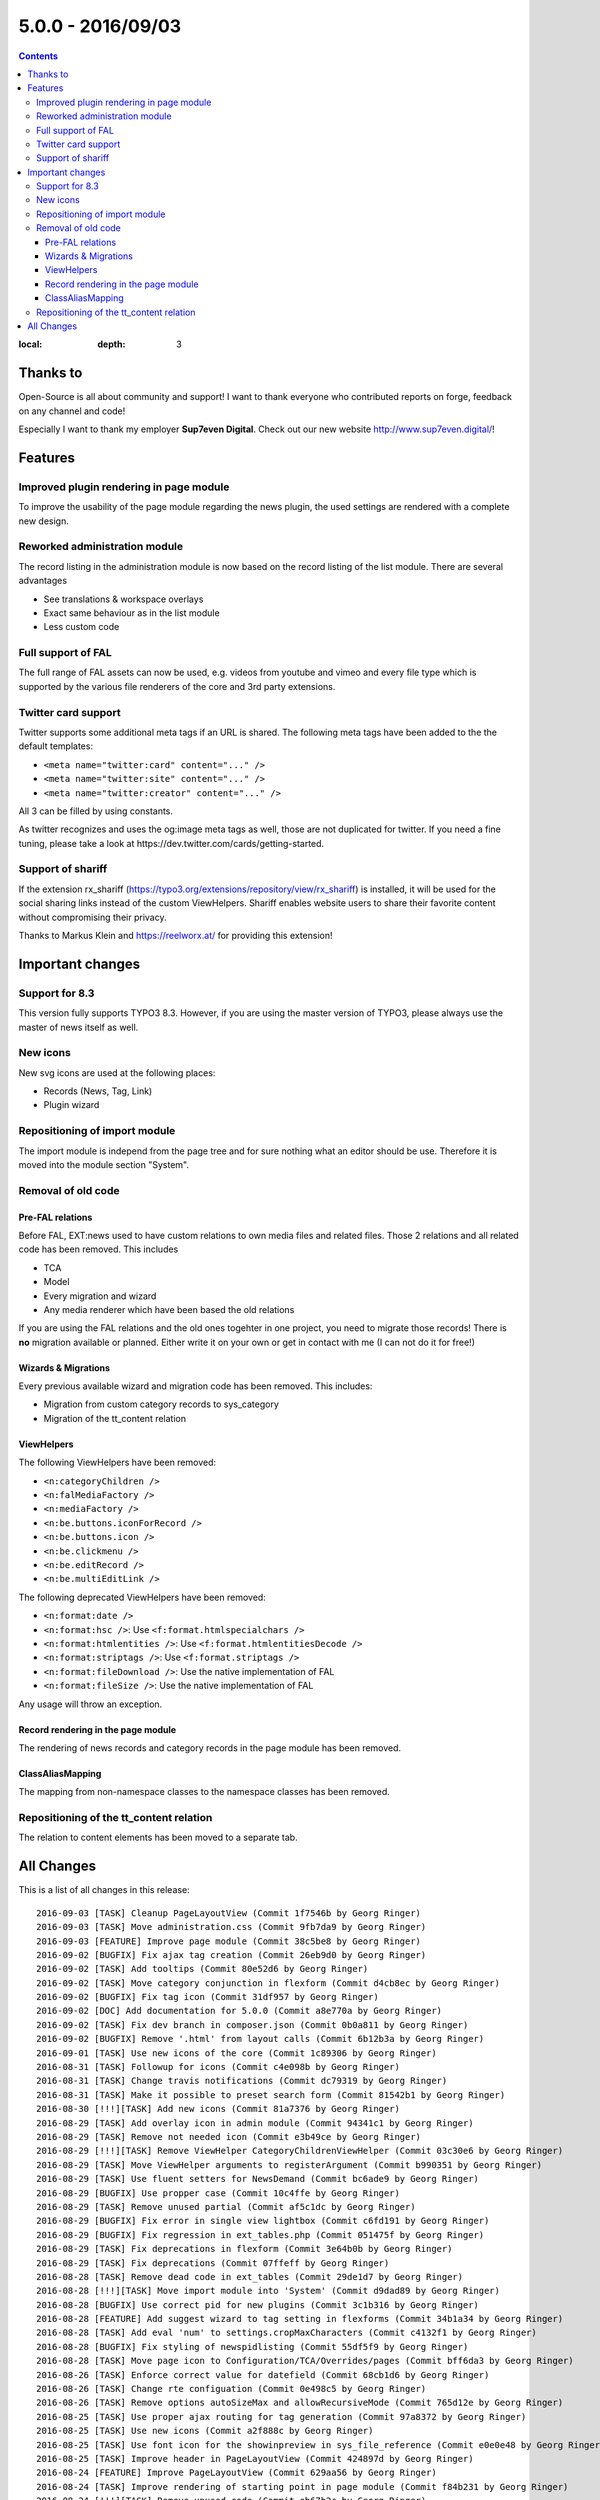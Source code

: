 5.0.0 - 2016/09/03
==================


.. only:: html

.. contents::
:local:
        :depth: 3


Thanks to
---------
Open-Source is all about community and support! I want to thank everyone who contributed reports on forge, feedback on any channel and code!

Especially I want to thank my employer **Sup7even Digital**. Check out our new website http://www.sup7even.digital/!

Features
--------

Improved plugin rendering in page module
^^^^^^^^^^^^^^^^^^^^^^^^^^^^^^^^^^^^^^^^
To improve the usability of the page module regarding the news plugin, the used settings are rendered with a complete new design.

Reworked administration module
^^^^^^^^^^^^^^^^^^^^^^^^^^^^^^
The record listing in the administration module is now based on the record listing of the list module. There are several advantages

- See translations & workspace overlays
- Exact same behaviour as in the list module
- Less custom code

Full support of FAL
^^^^^^^^^^^^^^^^^^^
The full range of FAL assets can now be used, e.g. videos from youtube and vimeo and every file type which is supported by the various file renderers of the core and 3rd party extensions.

Twitter card support
^^^^^^^^^^^^^^^^^^^^
Twitter supports some additional meta tags if an URL is shared. The following meta tags have been added to the the default templates:

- ``<meta name="twitter:card" content="..." />``
- ``<meta name="twitter:site" content="..." />``
- ``<meta name="twitter:creator" content="..." />``

All 3 can be filled by using constants.

As twitter recognizes and uses the og:image meta tags as well, those are not duplicated for twitter. If you need a fine tuning, please take a look at https://dev.twitter.com/cards/getting-started.

Support of shariff
^^^^^^^^^^^^^^^^^^
If the extension rx_shariff (https://typo3.org/extensions/repository/view/rx_shariff) is installed, it will be used for the social sharing links instead of the custom ViewHelpers.
Shariff enables website users to share their favorite content without compromising their privacy.

Thanks to Markus Klein and https://reelworx.at/ for providing this extension!

Important changes
-----------------

Support for 8.3
^^^^^^^^^^^^^^^
This version fully supports TYPO3 8.3. However, if you are using the master version of TYPO3, please always use the master of news itself as well.

New icons
^^^^^^^^^
New svg icons are used at the following places:

- Records (News, Tag, Link)
- Plugin wizard

Repositioning of import module
^^^^^^^^^^^^^^^^^^^^^^^^^^^^^^
The import module is independ from the page tree and for sure nothing what an editor should be use. Therefore it is moved into the module section "System".

Removal of old code
^^^^^^^^^^^^^^^^^^^

Pre-FAL relations
"""""""""""""""""
Before FAL, EXT:news used to have custom relations to own media files and related files. Those 2 relations and all related code has been removed. This includes

- TCA
- Model
- Every migration and wizard
- Any media renderer which have been based the old relations

If you are using the FAL relations and the old ones togehter in one project, you need to migrate those records! There is **no** migration available or planned. Either write it on your own or get in contact with me (I can not do it for free!)

Wizards & Migrations
""""""""""""""""""""
Every previous available wizard and migration code has been removed. This includes:

- Migration from custom category records to sys_category
- Migration of the tt_content relation

ViewHelpers
"""""""""""
The following ViewHelpers have been removed:

- ``<n:categoryChildren />``
- ``<n:falMediaFactory />``
- ``<n:mediaFactory />``
- ``<n:be.buttons.iconForRecord />``
- ``<n:be.buttons.icon />``
- ``<n:be.clickmenu />``
- ``<n:be.editRecord />``
- ``<n:be.multiEditLink />``

The following deprecated ViewHelpers have been removed:

- ``<n:format:date />``
- ``<n:format:hsc />``: Use ``<f:format.htmlspecialchars />``
- ``<n:format:htmlentities />``: Use ``<f:format.htmlentitiesDecode />``
- ``<n:format:striptags />``: Use ``<f:format.striptags />``
- ``<n:format:fileDownload />``: Use the native implementation of FAL
- ``<n:format:fileSize />``: Use the native implementation of FAL

Any usage will throw an exception.

Record rendering in the page module
"""""""""""""""""""""""""""""""""""
The rendering of news records and category records in the page module has been removed.

ClassAliasMapping
"""""""""""""""""
The mapping from non-namespace classes to the namespace classes has been removed.

Repositioning of the tt_content relation
^^^^^^^^^^^^^^^^^^^^^^^^^^^^^^^^^^^^^^^^
The relation to content elements has been moved to a separate tab.

All Changes
-----------
This is a list of all changes in this release: ::

    2016-09-03 [TASK] Cleanup PageLayoutView (Commit 1f7546b by Georg Ringer)
    2016-09-03 [TASK] Move administration.css (Commit 9fb7da9 by Georg Ringer)
    2016-09-03 [FEATURE] Improve page module (Commit 38c5be8 by Georg Ringer)
    2016-09-02 [BUGFIX] Fix ajax tag creation (Commit 26eb9d0 by Georg Ringer)
    2016-09-02 [TASK] Add tooltips (Commit 80e52d6 by Georg Ringer)
    2016-09-02 [TASK] Move category conjunction in flexform (Commit d4cb8ec by Georg Ringer)
    2016-09-02 [BUGFIX] Fix tag icon (Commit 31df957 by Georg Ringer)
    2016-09-02 [DOC] Add documentation for 5.0.0 (Commit a8e770a by Georg Ringer)
    2016-09-02 [TASK] Fix dev branch in composer.json (Commit 0b0a811 by Georg Ringer)
    2016-09-02 [BUGFIX] Remove '.html' from layout calls (Commit 6b12b3a by Georg Ringer)
    2016-09-01 [TASK] Use new icons of the core (Commit 1c89306 by Georg Ringer)
    2016-08-31 [TASK] Followup for icons (Commit c4e098b by Georg Ringer)
    2016-08-31 [TASK] Change travis notifications (Commit dc79319 by Georg Ringer)
    2016-08-31 [TASK] Make it possible to preset search form (Commit 81542b1 by Georg Ringer)
    2016-08-30 [!!!][TASK] Add new icons (Commit 81a7376 by Georg Ringer)
    2016-08-29 [TASK] Add overlay icon in admin module (Commit 94341c1 by Georg Ringer)
    2016-08-29 [TASK] Remove not needed icon (Commit e3b49ce by Georg Ringer)
    2016-08-29 [!!!][TASK] Remove ViewHelper CategoryChildrenViewHelper (Commit 03c30e6 by Georg Ringer)
    2016-08-29 [TASK] Move ViewHelper arguments to registerArgument (Commit b990351 by Georg Ringer)
    2016-08-29 [TASK] Use fluent setters for NewsDemand (Commit bc6ade9 by Georg Ringer)
    2016-08-29 [BUGFIX] Use propper case (Commit 10c4ffe by Georg Ringer)
    2016-08-29 [TASK] Remove unused partial (Commit af5c1dc by Georg Ringer)
    2016-08-29 [BUGFIX] Fix error in single view lightbox (Commit c6fd191 by Georg Ringer)
    2016-08-29 [BUGFIX] Fix regression in ext_tables.php (Commit 051475f by Georg Ringer)
    2016-08-29 [TASK] Fix deprecations in flexform (Commit 3e64b0b by Georg Ringer)
    2016-08-29 [TASK] Fix deprecations (Commit 07ffeff by Georg Ringer)
    2016-08-28 [TASK] Remove dead code in ext_tables (Commit 29de1d7 by Georg Ringer)
    2016-08-28 [!!!][TASK] Move import module into 'System' (Commit d9dad89 by Georg Ringer)
    2016-08-28 [BUGFIX] Use correct pid for new plugins (Commit 3c1b316 by Georg Ringer)
    2016-08-28 [FEATURE] Add suggest wizard to tag setting in flexforms (Commit 34b1a34 by Georg Ringer)
    2016-08-28 [TASK] Add eval 'num' to settings.cropMaxCharacters (Commit c4132f1 by Georg Ringer)
    2016-08-28 [BUGFIX] Fix styling of newspidlisting (Commit 55df5f9 by Georg Ringer)
    2016-08-28 [TASK] Move page icon to Configuration/TCA/Overrides/pages (Commit bff6da3 by Georg Ringer)
    2016-08-26 [TASK] Enforce correct value for datefield (Commit 68cb1d6 by Georg Ringer)
    2016-08-26 [TASK] Change rte configuation (Commit 0e498c5 by Georg Ringer)
    2016-08-26 [TASK] Remove options autoSizeMax and allowRecursiveMode (Commit 765d12e by Georg Ringer)
    2016-08-25 [TASK] Use proper ajax routing for tag generation (Commit 97a8372 by Georg Ringer)
    2016-08-25 [TASK] Use new icons (Commit a2f888c by Georg Ringer)
    2016-08-25 [TASK] Use font icon for the showinpreview in sys_file_reference (Commit e0e0e48 by Georg Ringer)
    2016-08-25 [TASK] Improve header in PageLayoutView (Commit 424897d by Georg Ringer)
    2016-08-24 [FEATURE] Improve PageLayoutView (Commit 629aa56 by Georg Ringer)
    2016-08-24 [TASK] Improve rendering of starting point in page module (Commit f84b231 by Georg Ringer)
    2016-08-24 [!!!][TASK] Remove unused code (Commit eb67b2c by Georg Ringer)
    2016-08-24 [TASK] Adopt requirements (Commit 2260302 by Georg Ringer)
    2016-08-23 [TASK] Fix breaking change of core (Commit f9fdf5a by Georg Ringer)
    2016-08-18 [FOLLOWUP][BUGFIX] Use correct syntax (Commit 715c368 by Georg Ringer)
    2016-08-18 [FEATURE] Render og:image:width & og:image:height (Commit 11047ab by Georg Ringer)
    2016-08-16 [TASK] Prepare for extbase changes (Commit b25023a by Georg Ringer)
    2016-08-14 [TASK] Remove outdated code from partial (Commit a84aaa4 by Georg Ringer)
    2016-08-11 [BUGFIX] Support hrDate in google sitemap (Commit 9d249e7 by Georg Ringer)
    2016-08-10 [BUGFIX] Support fluid_styled_content for insert record (Commit 1954f62 by Georg Ringer)
    2016-08-10 [FEATURE] Support twitter card meta tags (Commit 78db35e by Georg Ringer)
    2016-08-08 [BUGFIX] Cast type and fe_group to string for imports (Commit e82e524 by Georg Ringer)
    2016-08-08 [BUGFIX] Fix error in Newsrepository (Commit 933b5e4 by Georg Ringer)
    2016-08-08 [!!!][TASK] Remove be ViewHelpers (Commit 2934ef5 by Georg Ringer)
    2016-08-08 [TASK] Remove not required type hints (Commit 11ef0f4 by Georg Ringer)
    2016-08-02 [FEATURE] Show prev next feature flag (Commit 0780fc3 by Georg Ringer)
    2016-08-02 [BUGFIX] Fix unit test (Commit fe5210e by Georg Ringer)
    2016-08-01 [TASK] Rewrite SimplePrevNext (Commit e6ff250 by Georg Ringer)
    2016-08-01 [!!!][TASK] Remove the FileService (Commit 3e41caa by Georg Ringer)
    2016-08-01 [BUGFIX] Check if idlist is empty (Commit a0fd840 by Georg Ringer)
    2016-08-01 [BUGFIX] Use l10nmode 'copy' for archive date (Commit 8e6307a by Georg Ringer)
    2016-08-01 [DOC] Update readme.md (Commit d87fda6 by Georg Ringer)
    2016-03-05 [FEATURE] Replace administration module news rendering (Commit 622610e by Georg Ringer)
    2016-07-28 [TASK] Remove deprecated GeneralUtitlity::requireOnce()  call (Commit 9431a88 by Georg Ringer)
    2016-07-28 [TASK] Cleanup TS (Commit 44ddfbf by Georg Ringer)
    2016-07-28 [!!!][TASK] Remove FileDownload & FileSizeViehelpers (Commit f6299d9 by Georg Ringer)
    2016-07-28 [BUGFIX] Fix ce hiding in 8 (Commit f0024c0 by Georg Ringer)
    2016-07-28 [TASK] Run php-cs (Commit a8a4ded by Georg Ringer)
    2016-07-28 [TASK] Replace ->getMock() in unit tests (Commit 5efb015 by Georg Ringer)
    2016-07-28 [TASK] Use mockBuilder instead of mock() (Commit 425543e by Georg Ringer)
    2016-07-27 [FEATURE] Suggest wizard for singleNews in flexforms (Commit bdaaa11 by Georg Ringer)
    2016-07-26 [TASK] Cleanup template (Commit a6f7973 by Georg Ringer)
    2016-07-26 [FEATURE] Native support for EXT:rx_shariff (Commit 8d19a01 by Georg Ringer)
    2016-07-26 [BUGFIX] Use new ViewHelpers (Commit 2bd27f1 by Georg Ringer)
    2016-07-26 [BUGFIX] Fix import module (Commit ed7efca by Georg Ringer)
    2016-07-26 [TASK] Removal of removeListActionFromFlexforms (Commit 7f36663 by Georg Ringer)
    2016-07-26 [TASK] Remove news listing in page module (Commit 6dccedc by Georg Ringer)
    2016-07-26 [TASK] Remove category record rendering in page module (Commit 9a52c53 by Georg Ringer)
    2016-07-26 [TASK] Migrate Fluid templates to use xml namespace declarations (Commit 2a7e63e by Markus Klein)
    2016-07-26 [DOC] Add the CONTRIBUTING.md file (Commit 2ef532e by Georg Ringer)
    2016-07-26 [TASK] Remove usage of FlashMessage::render (Commit d269e16 by Georg Ringer)
    2016-07-25 [!!!][TASK] Remove deprecated viewhelpers (Commit b2a823c by Georg Ringer)
    2016-07-25 [!!!][TASK] Use native FAL rendering for FE (Commit 2fca6de by Georg Ringer)
    2016-07-25 [!!!][TASK] Remove ClassALiasMap (Commit cf04d85 by Georg Ringer)
    2016-07-25 [BUGFIX] Use correct TCA (Commit 3f90194 by Georg Ringer)
    2016-07-25 [TASK] Use 7.6.9 for tests (Commit 8f1c420 by Georg Ringer)
    2016-07-25 [!!!][TASK] Remove pre FAL implementations (Commit 60890ba by Georg Ringer)
    2016-07-25 [!!!][TASK] Remove update wizards (Commit 4c5f3cd by Georg Ringer)
    2016-07-24 [!!!] Move content element relation to separate tab (Commit 13598f0 by Georg Ringer)
    2016-07-24 [TASK] Remove unused property (Commit c00ed22 by Georg Ringer)
    2016-07-24 [TASK] Add excludeDisplayedNews VH to Detail.html (Commit 02e506d by Georg Ringer)
    2016-07-24 [BUGFIX] Fix typo in TCA (Commit e69137b by Georg Ringer)
    2016-07-21 [TASK] Readd feature after changes in 8 (Commit 1e5a45f by Georg Ringer)
    2016-07-19 [FOLLOWUP][FEATURE] Fix test (Commit 5776ea2 by Georg Ringer)
    2016-07-19 [FEATURE] Respect targets in LinkViewHelper (Commit 3065bc6 by Georg Ringer)
    2016-07-19 [FEATURE] Add categories to RSS feed (Commit f572d4f by Georg Ringer)
    2016-07-19 [BUGFIX] Return only unique related news (Commit 6b63e99 by Georg Ringer)
    2016-07-13 [TASK] Remove test (Commit fc1043b by Georg Ringer)
    2016-07-13 [BUGFIX] Followup fix test (Commit bd0d7da by Georg Ringer)
    2016-04-19 [FEATURE] SEO data for tags and categories (Commit 7d51182 by Frank Naegler)
    2016-07-13 [TASK] Add shariff comment to TWB template (Commit 73f1026 by Georg Ringer)

This list has been created by using ``git log --since="2016/07/13" --abbrev-commit --pretty='%ad %s (Commit %h by %an)' --date=short``.

